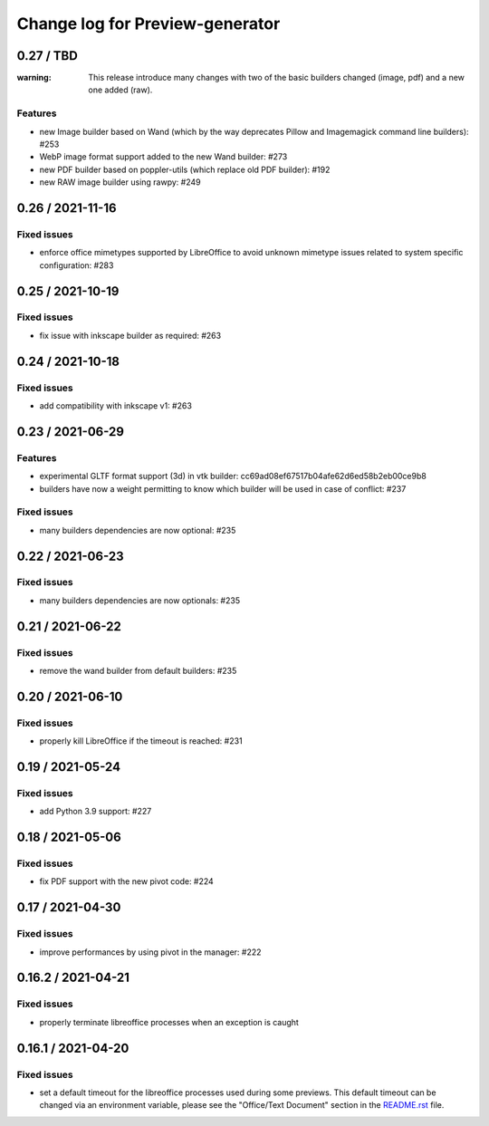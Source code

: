 ================================
Change log for Preview-generator
================================

----------
0.27 / TBD
----------

:warning: This release introduce many changes with two of the basic builders changed (image, pdf) and a new one added (raw).

Features
~~~~~~~~

- new Image builder based on Wand (which by the way deprecates Pillow and Imagemagick command line builders): #253
- WebP image format support added to the new Wand builder: #273
- new PDF builder based on poppler-utils (which replace old PDF builder): #192
- new RAW image builder using rawpy: #249

-----------------
0.26 / 2021-11-16
-----------------

Fixed issues
~~~~~~~~~~~~

- enforce office mimetypes supported by LibreOffice to avoid unknown mimetype issues related to system specific configuration:  #283

-----------------
0.25 / 2021-10-19
-----------------

Fixed issues
~~~~~~~~~~~~~

- fix issue with inkscape builder as required:  #263

-----------------
0.24 / 2021-10-18
-----------------

Fixed issues
~~~~~~~~~~~~

- add compatibility with inkscape v1: #263

-------------------
0.23 / 2021-06-29
-------------------

Features
~~~~~~~~

- experimental GLTF format support (3d) in vtk builder: cc69ad08ef67517b04afe62d6ed58b2eb00ce9b8
- builders have now a weight permitting to know which builder will be used in case of conflict: #237

Fixed issues
~~~~~~~~~~~~

- many builders dependencies are now optional: #235

-------------------
0.22 / 2021-06-23
-------------------

Fixed issues
~~~~~~~~~~~~

- many builders dependencies are now optionals: #235

-------------------
0.21 / 2021-06-22
-------------------

Fixed issues
~~~~~~~~~~~~

- remove the wand builder from default builders: #235

-------------------
0.20 / 2021-06-10
-------------------

Fixed issues
~~~~~~~~~~~~

- properly kill LibreOffice if the timeout is reached: #231


-------------------
0.19 / 2021-05-24
-------------------

Fixed issues
~~~~~~~~~~~~

- add Python 3.9 support: #227


-------------------
0.18 / 2021-05-06
-------------------

Fixed issues
~~~~~~~~~~~~

- fix PDF support with the new pivot code: #224


-------------------
0.17 / 2021-04-30
-------------------

Fixed issues
~~~~~~~~~~~~

- improve performances by using pivot in the manager: #222


-------------------
0.16.2 / 2021-04-21
-------------------

Fixed issues
~~~~~~~~~~~~

- properly terminate libreoffice processes when an exception is caught


-------------------
0.16.1 / 2021-04-20
-------------------

Fixed issues
~~~~~~~~~~~~

- set a default timeout for the libreoffice processes used during some previews.
  This default timeout can be changed via an environment variable, please see the "Office/Text Document" section in the `<README.rst>`_ file.
